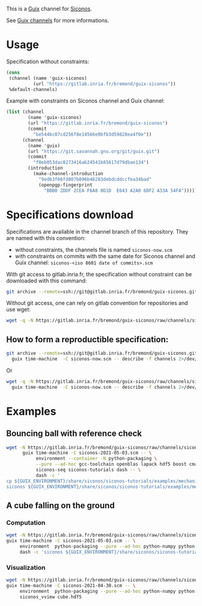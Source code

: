 This is a [[https://guix.gnu.org/][Guix]] channel for [[https://nonsmooth.gricad-pages.univ-grenoble-alpes.fr/siconos/index][Siconos]].

See [[https://guix.gnu.org/manual/en/html_node/Channels.html][Guix channels]] for more informations.

* Usage

Specification without constraints:

#+begin_src scheme :eval no :tangle siconos-now.scm
  (cons
   (channel (name 'guix-siconos)
            (url "https://gitlab.inria.fr/bremond/guix-siconos"))
   %default-channels)
#+end_src

Example with constraints on Siconos channel and Guix channel:

#+begin_src scheme :eval no :tangle siconos-2021-05-03.scm
(list (channel
        (name 'guix-siconos)
        (url "https://gitlab.inria.fr/bremond/guix-siconos")
        (commit
          "be544bc07cd256f8e14566e0bfb3d59828ea4f0e"))
      (channel
        (name 'guix)
        (url "https://git.savannah.gnu.org/git/guix.git")
        (commit
          "f0eb053dac8273416ab24541b85617d79dbae134")
        (introduction
          (make-channel-introduction
            "9edb3f66fd807b096b48283debdcddccfea34bad"
            (openpgp-fingerprint
              "BBB0 2DDF 2CEA F6A8 0D1D  E643 A2A0 6DF2 A33A 54FA")))))
#+end_src

* Specifications download

Specifications are available in the channel branch of this repository.
They are named with this convention:

 - without constraints, the channels file is named =siconos-now.scm=
 - with constraints on commits with the same date for Siconos channel
   and Guix channel: =siconos-<iso 8601 date of commits>.scm=

With git access to gitlab.inria.fr, the specification without
constraint can be downloaded with this command:

#+begin_src sh :dir /tmp :results raw :compile
  git archive --remote=ssh://git@gitlab.inria.fr/bremond/guix-siconos.git channels siconos-now.scm | tar -x
#+end_src

Without git access, one can rely on gitlab convention for repositories and use wget:

#+begin_src sh :dir /tmp :results raw :compile
  wget -q -N https://gitlab.inria.fr/bremond/guix-siconos/raw/channels/siconos-now.scm
#+end_src


** How to form a reproductible specification:

#+name: fix-channels-with-git
#+begin_src sh :dir /tmp :results raw :compile :results output silent
  git archive --remote=ssh://git@gitlab.inria.fr/bremond/guix-siconos.git channels siconos-now.scm | tar -x && \
    guix time-machine  -C siconos-now.scm -- describe -f channels 2>/dev/null > siconos-$(date --iso-8601).scm
#+end_src

Or

#+name: fix-channels-with-wget
#+begin_src sh :dir /tmp :results raw :compile :results output silent
  wget -q -N https://gitlab.inria.fr/bremond/guix-siconos/raw/channels/siconos-now.scm && \
    guix time-machine  -C siconos-now.scm -- describe -f channels 2>/dev/null > siconos-$(date --iso-8601).scm
#+end_src

* Examples

** Bouncing ball with reference check

#+name: bouncing-ball-computation
#+begin_src sh :dir /tmp :compile :file bouncing-ball-computation :results output silent
  wget -N https://gitlab.inria.fr/bremond/guix-siconos/raw/channels/siconos-2021-05-03.scm && \
        guix time-machine -C siconos-2021-05-03.scm -- \
             environment --container -N python-packaging \
             --pure --ad-hoc gcc-toolchain openblas lapack hdf5 boost cmake make gmp fclib \
             siconos-seq siconos-tutorials dash -- \
             dash -c '
  cp ${GUIX_ENVIRONMENT}/share/siconos/siconos-tutorials/examples/mechanics/BouncingBall/BouncingBallTS.ref .
  siconos ${GUIX_ENVIRONMENT}/share/siconos/siconos-tutorials/examples/mechanics/BouncingBall/BouncingBallTS.cpp'
#+end_src

** A cube falling on the ground

*** Computation

#+name: cube-computation
#+begin_src sh :dir /tmp :compile :results output silent
  wget -N https://gitlab.inria.fr/bremond/guix-siconos/raw/channels/siconos-2021-05-03.scm && \
  guix time-machine -C siconos-2021-05-03.scm -- \
       environment  python-packaging --pure --ad-hoc python-numpy python-scipy python-h5py siconos-seq siconos-tutorials dash -- \
       dash -c 'siconos ${GUIX_ENVIRONMENT}/share/siconos/siconos-tutorials/examples/mechanics/GeometricPrimitives/cube.py'
#+end_src

*** Visualization

#+name: cube-visualization
#+begin_src sh :dir /tmp :compile :results output silent
  wget -N https://gitlab.inria.fr/bremond/guix-siconos/raw/channels/siconos-2021-04-30.scm && \
  guix time-machine -C siconos-2021-04-30.scm -- \
       environment  python-packaging --pure --ad-hoc python-numpy python-scipy python-h5py python-vtk@8.2.0 siconos-seq -- \
       siconos_vview cube.hdf5
#+end_src

